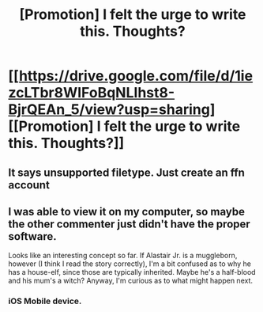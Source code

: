 #+TITLE: [Promotion] I felt the urge to write this. Thoughts?

* [[https://drive.google.com/file/d/1iezcLTbr8WIFoBqNLIhst8-BjrQEAn_5/view?usp=sharing][[Promotion] I felt the urge to write this. Thoughts?]]
:PROPERTIES:
:Author: ToasterPot
:Score: 1
:DateUnix: 1511688998.0
:DateShort: 2017-Nov-26
:FlairText: Promotion
:END:

** It says unsupported filetype. Just create an ffn account
:PROPERTIES:
:Author: viol8er
:Score: 3
:DateUnix: 1511709726.0
:DateShort: 2017-Nov-26
:END:


** I was able to view it on my computer, so maybe the other commenter just didn't have the proper software.

Looks like an interesting concept so far. If Alastair Jr. is a muggleborn, however (I think I read the story correctly), I'm a bit confused as to why he has a house-elf, since those are typically inherited. Maybe he's a half-blood and his mum's a witch? Anyway, I'm curious as to what might happen next.
:PROPERTIES:
:Author: MolochDhalgren
:Score: 1
:DateUnix: 1511721754.0
:DateShort: 2017-Nov-26
:END:

*** iOS Mobile device.
:PROPERTIES:
:Author: viol8er
:Score: 1
:DateUnix: 1511739031.0
:DateShort: 2017-Nov-27
:END:
